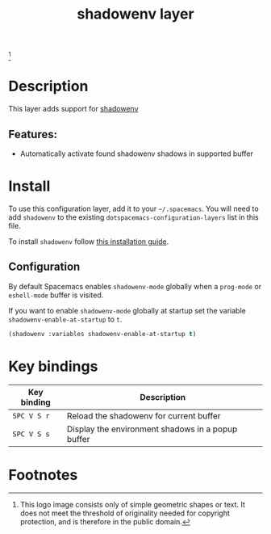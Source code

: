 #+TITLE: shadowenv layer

#+TAGS: layer|tool

 [[file:img/shadowenv.png]]
 [fn:1]

* Table of Contents                     :TOC_5_gh:noexport:
- [[#description][Description]]
  - [[#features][Features:]]
- [[#install][Install]]
  - [[#configuration][Configuration]]
- [[#key-bindings][Key bindings]]
- [[#footnotes][Footnotes]]

* Description
This layer adds support for [[https://shopify.github.io/shadowenv/][shadowenv]]

** Features:
- Automatically activate found shadowenv shadows in supported buffer

* Install
To use this configuration layer, add it to your =~/.spacemacs=. You will need to
add =shadowenv= to the existing =dotspacemacs-configuration-layers= list in this
file.

To install =shadowenv= follow [[https://shopify.github.io/shadowenv/getting-started/][this installation guide]].

** Configuration
By default Spacemacs enables =shadowenv-mode= globally when a =prog-mode= or
=eshell-mode= buffer is visited.

If you want to enable =shadowenv-mode= globally at startup set the variable
=shadowenv-enable-at-startup= to =t=.

#+BEGIN_SRC emacs-lisp
  (shadowenv :variables shadowenv-enable-at-startup t)
#+END_SRC


* Key bindings

| Key binding | Description                                       |
|-------------+---------------------------------------------------|
| ~SPC V S r~ | Reload the shadowenv for current buffer           |
| ~SPC V S s~ | Display the environment shadows in a popup buffer |

* Footnotes

[fn:1] This logo image consists only of simple geometric shapes or text. It does
       not meet the threshold of originality needed for copyright protection,
       and is therefore in the public domain.
